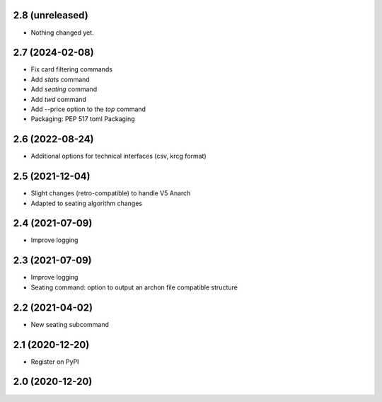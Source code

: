 2.8 (unreleased)
----------------

- Nothing changed yet.


2.7 (2024-02-08)
----------------

- Fix card filtering commands
- Add `stats` command
- Add `seating` command
- Add `twd` command
- Add --price option to the `top` command
- Packaging: PEP 517 toml Packaging

2.6 (2022-08-24)
----------------

- Additional options for technical interfaces (csv, krcg format)


2.5 (2021-12-04)
----------------

- Slight changes (retro-compatible) to handle V5 Anarch
- Adapted to seating algorithm changes


2.4 (2021-07-09)
----------------

- Improve logging


2.3 (2021-07-09)
----------------

- Improve logging
- Seating command: option to output an archon file compatible structure


2.2 (2021-04-02)
----------------

- New seating subcommand


2.1 (2020-12-20)
----------------

- Register on PyPI


2.0 (2020-12-20)
----------------
